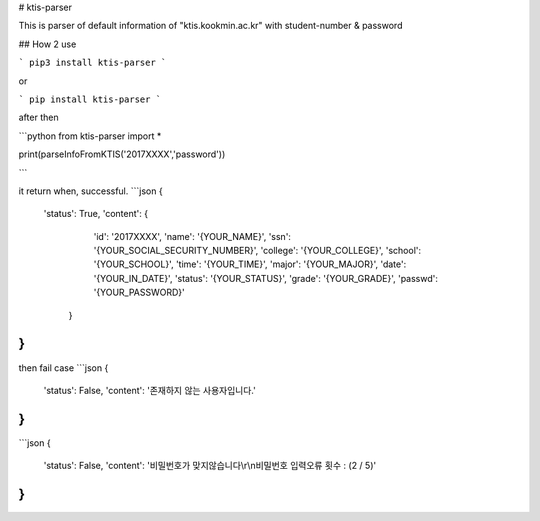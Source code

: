 # ktis-parser

This is parser of default information of "ktis.kookmin.ac.kr" with student-number & password

## How 2 use

```
pip3 install ktis-parser
```

or

```
pip install ktis-parser
```

after then

```python
from ktis-parser import *

print(parseInfoFromKTIS('2017XXXX','password'))

```

it return when, successful.
```json
{
  'status': True,
  'content': {
      'id': '2017XXXX',
      'name': '{YOUR_NAME}',
      'ssn': '{YOUR_SOCIAL_SECURITY_NUMBER}',
      'college': '{YOUR_COLLEGE}',
      'school': '{YOUR_SCHOOL}',
      'time': '{YOUR_TIME}',
      'major': '{YOUR_MAJOR}',
      'date': '{YOUR_IN_DATE}',
      'status': '{YOUR_STATUS}',
      'grade': '{YOUR_GRADE}',
      'passwd': '{YOUR_PASSWORD}'
   }
}
```
then fail case
```json
{
  'status': False,
  'content': '존재하지 않는 사용자입니다.'
}
```

```json
{
  'status': False,
  'content': '비밀번호가 맞지않습니다\\r\\n비밀번호 입력오류 횟수 : (2 / 5)'
}
```


